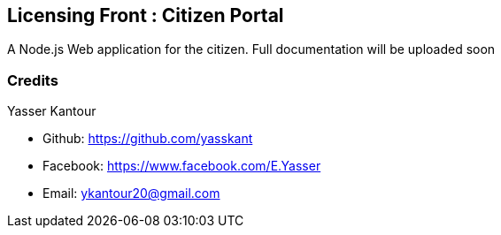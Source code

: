 == Licensing Front : Citizen Portal

A Node.js Web application for the citizen. Full documentation will be uploaded soon

=== Credits

Yasser Kantour

* Github: https://github.com/yasskant
* Facebook: https://www.facebook.com/E.Yasser
* Email: ykantour20@gmail.com